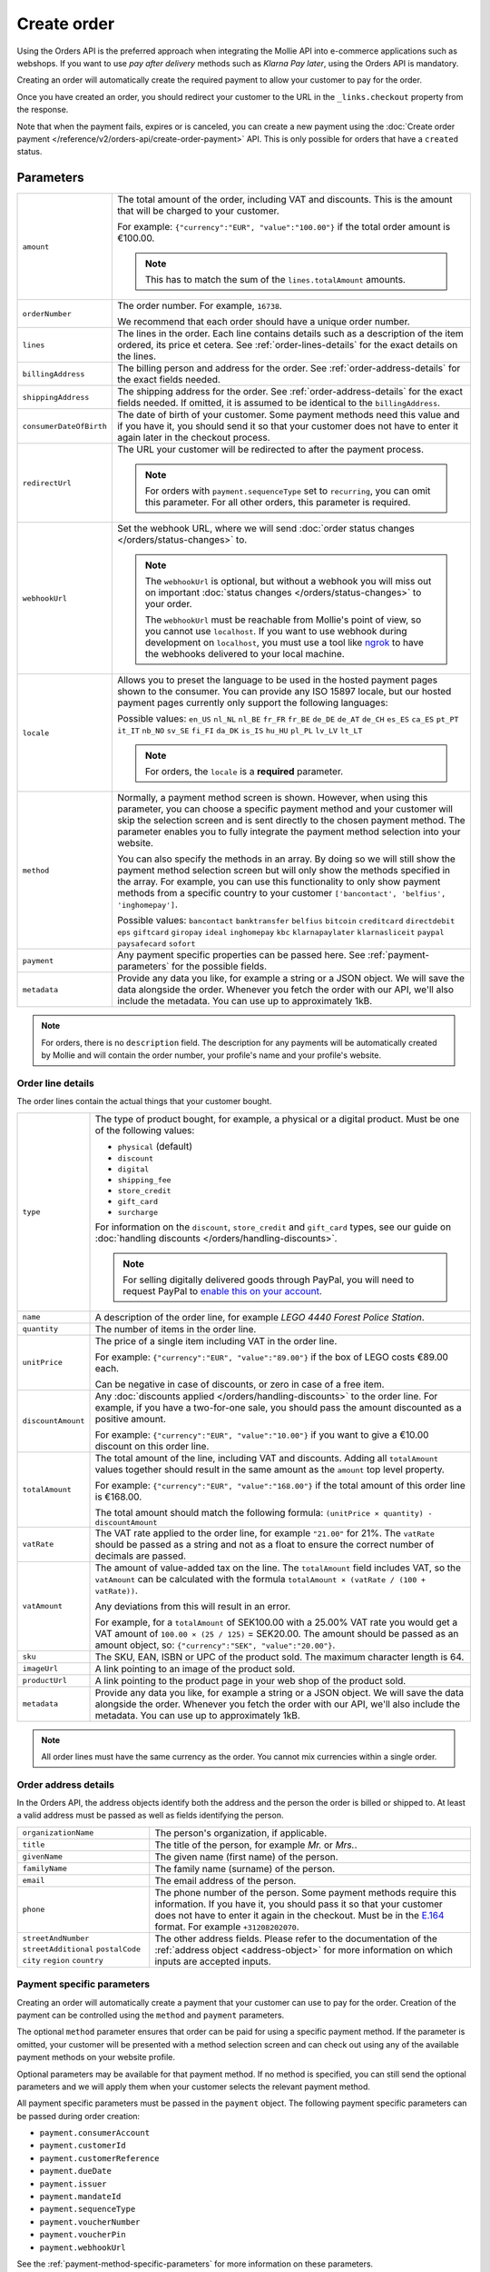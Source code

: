 Create order
============
.. api-name:: Orders API
   :version: 2

.. endpoint::
   :method: POST
   :url: https://api.mollie.com/v2/orders

.. authentication::
   :api_keys: true
   :organization_access_tokens: true
   :oauth: true

Using the Orders API is the preferred approach when integrating the Mollie API into e-commerce applications such as
webshops. If you want to use *pay after delivery* methods such as *Klarna Pay later*, using the Orders API is mandatory.

Creating an order will automatically create the required payment to allow your customer to pay for the order.

Once you have created an order, you should redirect your customer to the URL in the ``_links.checkout`` property from
the response.

Note that when the payment fails, expires or is canceled, you can create a new payment using the
:doc:`Create order payment </reference/v2/orders-api/create-order-payment>` API. This is only
possible for orders that have a ``created`` status.

Parameters
----------
.. list-table::
   :widths: auto

   * - ``amount``

       .. type:: amount object
          :required: true

     - The total amount of the order, including VAT and discounts. This is the amount that will be charged to your
       customer.

       For example: ``{"currency":"EUR", "value":"100.00"}`` if the total order amount is €100.00.

       .. note::
          This has to match the sum of the ``lines.totalAmount`` amounts.

   * - ``orderNumber``

       .. type:: string
          :required: true

     - The order number. For example, ``16738``.

       We recommend that each order should have a unique order number.

   * - ``lines``

       .. type:: array
          :required: true

     - The lines in the order. Each line contains details such as a description of the item ordered, its price et
       cetera. See :ref:`order-lines-details` for the exact details on the lines.

   * - ``billingAddress``

       .. type:: address object
          :required: true

     - The billing person and address for the order. See :ref:`order-address-details` for the exact
       fields needed.

   * - ``shippingAddress``

       .. type:: address object
          :required: false

     - The shipping address for the order. See :ref:`order-address-details` for the exact fields
       needed. If omitted, it is assumed to be identical to the ``billingAddress``.

   * - ``consumerDateOfBirth``

       .. type:: date
          :required: false

     - The date of birth of your customer. Some payment methods need this value and if you have it, you should send it
       so that your customer does not have to enter it again later in the checkout process.

   * - ``redirectUrl``

       .. type:: string
          :required: false

     - The URL your customer will be redirected to after the payment process.

       .. note::
          For orders with ``payment.sequenceType`` set to ``recurring``, you can omit this parameter. For all other
          orders, this parameter is required.

   * - ``webhookUrl``

       .. type:: string
          :required: false

     - Set the webhook URL, where we will send :doc:`order status changes </orders/status-changes>` to.

       .. note:: The ``webhookUrl`` is optional, but without a webhook you will miss out on important
          :doc:`status changes </orders/status-changes>` to your order.

          The ``webhookUrl`` must be reachable from Mollie's point of view, so you cannot use ``localhost``. If
          you want to use webhook during development on ``localhost``, you must use a tool like
          `ngrok <https://lornajane.net/posts/2015/test-incoming-webhooks-locally-with-ngrok>`_ to have the webhooks
          delivered to your local machine.

   * - ``locale``

       .. type:: string
          :required: true

     - Allows you to preset the language to be used in the hosted payment pages shown to the consumer. You can provide
       any ISO 15897 locale, but our hosted payment pages currently only support the following languages:

       Possible values: ``en_US`` ``nl_NL`` ``nl_BE`` ``fr_FR`` ``fr_BE`` ``de_DE`` ``de_AT`` ``de_CH`` ``es_ES``
       ``ca_ES`` ``pt_PT`` ``it_IT`` ``nb_NO`` ``sv_SE`` ``fi_FI`` ``da_DK`` ``is_IS`` ``hu_HU`` ``pl_PL`` ``lv_LV``
       ``lt_LT``

       .. note::
          For orders, the ``locale`` is a **required** parameter.

   * - ``method``

       .. type:: string|array
          :required: false

     - Normally, a payment method screen is shown. However, when using this parameter, you can choose a specific payment
       method and your customer will skip the selection screen and is sent directly to the chosen payment method.
       The parameter enables you to fully integrate the payment method selection into your website.

       You can also specify the methods in an array. By doing so we will still show the payment method selection
       screen but will only show the methods specified in the array. For example, you can use this functionality to only
       show payment methods from a specific country to your customer ``['bancontact', 'belfius', 'inghomepay']``.

       Possible values: ``bancontact`` ``banktransfer`` ``belfius`` ``bitcoin`` ``creditcard`` ``directdebit`` ``eps``
       ``giftcard`` ``giropay`` ``ideal`` ``inghomepay`` ``kbc``  ``klarnapaylater`` ``klarnasliceit`` ``paypal``
       ``paysafecard`` ``sofort``

   * - ``payment``

       .. type:: object
          :required: false

     - Any payment specific properties can be passed here. See :ref:`payment-parameters` for the
       possible fields.

   * - ``metadata``

       .. type:: mixed
          :required: false

     - Provide any data you like, for example a string or a JSON object. We will save the data alongside the
       order. Whenever you fetch the order with our API, we'll also include the metadata. You can use up to
       approximately 1kB.

.. note::
   For orders, there is no ``description`` field. The description for any payments will be automatically created by
   Mollie and will contain the order number, your profile's name and your profile's website.

.. _order-lines-details:

Order line details
^^^^^^^^^^^^^^^^^^

The order lines contain the actual things that your customer bought.

.. list-table::
   :widths: auto

   * - ``type``

       .. type:: string
          :required: false

     - The type of product bought, for example, a physical or a digital product. Must be one of the following values:

       * ``physical`` (default)
       * ``discount``
       * ``digital``
       * ``shipping_fee``
       * ``store_credit``
       * ``gift_card``
       * ``surcharge``

       For information on the ``discount``, ``store_credit`` and ``gift_card`` types, see our guide on
       :doc:`handling discounts </orders/handling-discounts>`.

       .. note:: For selling digitally delivered goods through PayPal, you will need to request PayPal to `enable this on
                 your account <https://developer.paypal.com/docs/classic/express-checkout/digital-goods/IntroducingExpressCheckoutDG/>`_.

   * - ``name``

       .. type:: string
          :required: true

     - A description of the order line, for example *LEGO 4440 Forest Police Station*.

   * - ``quantity``

       .. type:: int
          :required: true

     - The number of items in the order line.

   * - ``unitPrice``

       .. type:: amount object
          :required: true

     - The price of a single item including VAT in the order line.

       For example: ``{"currency":"EUR", "value":"89.00"}`` if the box of LEGO costs €89.00 each.

       Can be negative in case of discounts, or zero in case of a free item.

   * - ``discountAmount``

       .. type:: amount object
          :required: false

     - Any :doc:`discounts applied </orders/handling-discounts>` to the order line. For example, if you have a
       two-for-one sale, you should pass the amount discounted as a positive amount.

       For example: ``{"currency":"EUR", "value":"10.00"}`` if you want to give a €10.00 discount on this order line.

   * - ``totalAmount``

       .. type:: amount object
          :required: true

     - The total amount of the line, including VAT and discounts. Adding all ``totalAmount`` values together should
       result in the same amount as the ``amount`` top level property.

       For example: ``{"currency":"EUR", "value":"168.00"}`` if the total amount of this order line is €168.00.

       The total amount should match the following formula: ``(unitPrice × quantity) - discountAmount``

   * - ``vatRate``

       .. type:: string
          :required: true

     - The VAT rate applied to the order line, for example ``"21.00"`` for 21%. The ``vatRate`` should be passed as a
       string and not as a float to ensure the correct number of decimals are passed.

   * - ``vatAmount``

       .. type:: amount object
          :required: true

     - The amount of value-added tax on the line. The ``totalAmount`` field includes VAT, so the ``vatAmount`` can be
       calculated with the formula ``totalAmount × (vatRate / (100 + vatRate))``.

       Any deviations from this will result in an error.

       For example, for a ``totalAmount`` of SEK100.00 with a 25.00% VAT rate you would get a VAT amount of ``100.00 ×
       (25 / 125)`` = SEK20.00. The amount should be passed as an amount object, so:
       ``{"currency":"SEK", "value":"20.00"}``.

   * - ``sku``

       .. type:: string
          :required: false

     - The SKU, EAN, ISBN or UPC of the product sold. The maximum character length is 64.

   * - ``imageUrl``

       .. type:: string
          :required: false

     - A link pointing to an image of the product sold.

   * - ``productUrl``

       .. type:: string
          :required: false

     - A link pointing to the product page in your web shop of the product sold.

   * - ``metadata``

       .. type:: mixed
          :required: false

     - Provide any data you like, for example a string or a JSON object. We will save the data alongside the
       order. Whenever you fetch the order with our API, we'll also include the metadata. You can use up to
       approximately 1kB.

.. note::
   All order lines must have the same currency as the order. You cannot mix currencies within a single order.

.. _order-address-details:

Order address details
^^^^^^^^^^^^^^^^^^^^^

In the Orders API, the address objects identify both the address and the person the order is billed or shipped to. At
least a valid address must be passed as well as fields identifying the person.

.. list-table::
   :widths: auto

   * - ``organizationName``

       .. type:: string
          :required: false

     - The person's organization, if applicable.

   * - ``title``

       .. type:: string
          :required: false

     - The title of the person, for example *Mr.* or *Mrs.*.

   * - ``givenName``

       .. type:: string
          :required: true

     - The given name (first name) of the person.

   * - ``familyName``

       .. type:: string
          :required: true

     - The family name (surname) of the person.

   * - ``email``

       .. type:: string
          :required: true

     - The email address of the person.

   * - ``phone``

       .. type:: phone number
          :required: false

     - The phone number of the person. Some payment methods require this information. If you have it, you should pass it
       so that your customer does not have to enter it again in the checkout. Must be in the
       `E.164 <https://en.wikipedia.org/wiki/E.164>`_ format. For example ``+31208202070``.

   * - ``streetAndNumber`` ``streetAdditional`` ``postalCode`` ``city`` ``region`` ``country``

     - The other address fields. Please refer to the documentation of the :ref:`address object <address-object>` for
       more information on which inputs are accepted inputs.

.. _payment-parameters:

Payment specific parameters
^^^^^^^^^^^^^^^^^^^^^^^^^^^
Creating an order will automatically create a payment that your customer can use to pay for the order. Creation of the
payment can be controlled using the ``method`` and ``payment`` parameters.

The optional ``method`` parameter ensures that order can be paid for using a specific payment method. If the parameter
is omitted, your customer will be presented with a method selection screen and can check out using any of the available
payment methods on your website profile.

Optional parameters may be available for that payment method. If no method is specified, you can still send the optional
parameters and we will apply them when your customer selects the relevant payment method.

All payment specific parameters must be passed in the ``payment`` object. The following payment specific parameters can
be passed during order creation:

* ``payment.consumerAccount``
* ``payment.customerId``
* ``payment.customerReference``
* ``payment.dueDate``
* ``payment.issuer``
* ``payment.mandateId``
* ``payment.sequenceType``
* ``payment.voucherNumber``
* ``payment.voucherPin``
* ``payment.webhookUrl``

See the :ref:`payment-method-specific-parameters` for more information on these
parameters.

.. note:: You can set the ``payment.webhookUrl`` if you want to receive notifications about failed, canceled, or expired
          order payments. Since we do not call your order webhook for these payment events, it can be useful for e.g.
          sending your own payment reminders to your customers.

          **Keep in mind:** When the status of the payment becomes ``paid`` we are calling your order webhook instead.
          This prevents you from getting a double notification about one and the same.

Access token parameters
^^^^^^^^^^^^^^^^^^^^^^^
If you are using :doc:`organization access tokens </guides/authentication>` or are creating an
:doc:`OAuth app </oauth/overview>`, the only mandatory extra parameter is the ``profileId`` parameter. With it, you can
specify which profile the payment belongs to. Organizations can have multiple profiles for each of their websites. See
:doc:`Profiles API </reference/v2/profiles-api/get-profile>` for more information.

.. list-table::
   :widths: auto

   * - ``profileId``

       .. type:: string
          :required: true

     - The payment profile's unique identifier, for example ``pfl_3RkSN1zuPE``. This field is mandatory.

   * - ``testmode``

       .. type:: boolean
          :required: false

     - Set this to ``true`` to make this order a test order.

   * - ``payment.applicationFee``

       .. type:: object
          :required: false

     - Adding an :doc:`application fee </oauth/application-fees>` allows you to charge the merchant a small sum for the
       payment and transfer this to your own account.

Embedding of related resources
^^^^^^^^^^^^^^^^^^^^^^^^^^^^^^
This endpoint also allows for embedding additional information by appending the following values via the ``embed``
query string parameter.

* ``payments`` Include all :doc:`payments </reference/v2/payments-api/get-payment>` created for the order.

Response
--------
``201`` ``application/hal+json``

An order object is returned, as described in :doc:`Get order </reference/v2/orders-api/get-order>`.

Example
-------

.. code-block-selector::
   .. code-block:: bash
      :linenos:

      curl -X POST https://api.mollie.com/v2/orders \
         -H "Content-Type: application/json" \
         -H "Authorization: Bearer test_dHar4XY7LxsDOtmnkVtjNVWXLSlXsM" \
         -d '{
                  "amount": {
                     "value": "1027.99",
                     "currency": "EUR"
                  },
                  "billingAddress": {
                     "organizationName": "Mollie B.V.",
                     "streetAndNumber": "Keizersgracht 313",
                     "city": "Amsterdam",
                     "region": "Noord-Holland",
                     "postalCode": "1234AB",
                     "country": "NL",
                     "title": "Dhr",
                     "givenName": "Piet",
                     "familyName": "Mondriaan",
                     "email": "piet@mondriaan.com",
                     "phone": "+31208202070"
                  },
                  "shippingAddress": {
                     "organizationName": "Mollie B.V.",
                     "streetAndNumber": "Prinsengracht 313",
                     "streetAdditional": "4th floor",
                     "city": "Haarlem",
                     "region": "Noord-Holland",
                     "postalCode": "5678AB",
                     "country": "NL",
                     "title": "Mr",
                     "givenName": "Chuck",
                     "familyName": "Norris",
                     "email": "norris@chucknorrisfacts.net"
                  },
                  "metadata": {
                     "order_id": "1337",
                     "description": "Lego cars"
                  },
                  "consumerDateOfBirth": "1958-01-31",
                  "locale": "nl_NL",
                  "orderNumber": "1337",
                  "redirectUrl": "https://example.org/redirect",
                  "webhookUrl": "https://example.org/webhook",
                  "method": "klarnapaylater",
                  "lines": [
                     {
                           "type": "physical",
                           "sku": "5702016116977",
                           "name": "LEGO 42083 Bugatti Chiron",
                           "productUrl": "https://shop.lego.com/nl-NL/Bugatti-Chiron-42083",
                           "imageUrl": "https://sh-s7-live-s.legocdn.com/is/image//LEGO/42083_alt1?$main$",
                           "metadata": {
                              "order_id": "1337",
                              "description": "Bugatti Chiron"
                           },
                           "quantity": 2,
                           "vatRate": "21.00",
                           "unitPrice": {
                              "currency": "EUR",
                              "value": "399.00"
                           },
                           "totalAmount": {
                              "currency": "EUR",
                              "value": "698.00"
                           },
                           "discountAmount": {
                              "currency": "EUR",
                              "value": "100.00"
                           },
                           "vatAmount": {
                              "currency": "EUR",
                              "value": "121.14"
                           }
                     },
                     {
                           "type": "physical",
                           "sku": "5702015594028",
                           "name": "LEGO 42056 Porsche 911 GT3 RS",
                           "productUrl": "https://shop.lego.com/nl-NL/Porsche-911-GT3-RS-42056",
                           "imageUrl": "https://sh-s7-live-s.legocdn.com/is/image/LEGO/42056?$PDPDefault$",
                           "quantity": 1,
                           "vatRate": "21.00",
                           "unitPrice": {
                              "currency": "EUR",
                              "value": "329.99"
                           },
                           "totalAmount": {
                              "currency": "EUR",
                              "value": "329.99"
                           },
                           "vatAmount": {
                              "currency": "EUR",
                              "value": "57.27"
                           }
                     }
                  ]
               }'

   .. code-block:: php
      :linenos:

      <?php
      $mollie = new \Mollie\Api\MollieApiClient();
      $mollie->setApiKey("test_dHar4XY7LxsDOtmnkVtjNVWXLSlXsM");

      $order = $mollie->orders->create([
            "amount" => [
                  "value" => "1027.99",
                  "currency" => "EUR"
            ],
            "billingAddress" => [
                  "organizationName": "Mollie B.V.",
                  "streetAndNumber" => "Keizersgracht 313",
                  "city" => "Amsterdam",
                  "region" => "Noord-Holland",
                  "postalCode" => "1234AB",
                  "country" => "NL",
                  "title" => "Dhr.",
                  "givenName" => "Piet",
                  "familyName" => "Mondriaan",
                  "email" => "piet@mondriaan.com",
                  "phone" => "+31309202070",
            ],
            "shippingAddress" => [
                  "organizationName": "Mollie B.V.",
                  "streetAndNumber" => "Keizersgracht 313",
                  "streetAdditional" => "4th floor",
                  "city" => "Haarlem",
                  "region" => "Noord-Holland",
                  "postalCode" => "5678AB",
                  "country" => "NL",
                  "title" => "Mr.",
                  "givenName" => "Chuck",
                  "familyName" => "Norris",
                  "email" => "norris@chucknorrisfacts.net",
            ],
            "metadata" => [
                  "order_id" => "1337",
                  "description" => "Lego cars"
            ],
            "consumerDateOfBirth" => "1958-01-31",
            "locale" => "nl_NL",
            "orderNumber" => "1337",
            "redirectUrl" => "https://example.org/redirect",
            "webhookUrl" => "https://example.org/webhook",
            "method" => "klarnapaylater",
            "lines" => [
                  [
                  "type" => "physical",
                  "sku" => "5702016116977",
                  "name" => "LEGO 42083 Bugatti Chiron",
                  "productUrl" => "https://shop.lego.com/nl-NL/Bugatti-Chiron-42083",
                  "imageUrl" => 'https://sh-s7-live-s.legocdn.com/is/image//LEGO/42083_alt1?$main$',
                  "metadata": [
                     "order_id" => "1337",
                     "description" => "Bugatti Chiron"
                  ],
                  "quantity" => 2,
                  "vatRate" => "21.00",
                  "unitPrice" => [
                     "currency" => "EUR",
                     "value" => "399.00"
                  ],
                  "totalAmount" => [
                     "currency" => "EUR",
                     "value" => "698.00"
                  ],
                  "discountAmount" => [
                     "currency" => "EUR",
                     "value" => "100.00"
                  ],
                  "vatAmount" => [
                     "currency" => "EUR",
                     "value" => "121.14"
                  ]
                  ],
                  [
                  "type" => "physical",
                  "sku" => "5702015594028",
                  "name" => "LEGO 42056 Porsche 911 GT3 RS",
                  "productUrl" => "https://shop.lego.com/nl-NL/Porsche-911-GT3-RS-42056",
                  "imageUrl" => 'https://sh-s7-live-s.legocdn.com/is/image/LEGO/42056?$PDPDefault$',
                  "quantity" => 1,
                  "vatRate" => "21.00",
                  "unitPrice" => [
                     "currency" => "EUR",
                     "value" => "329.99"
                  ],
                  "totalAmount" => [
                     "currency" => "EUR",
                     "value" => "329.99"
                  ],
                  "vatAmount" => [
                     "currency" => "EUR",
                     "value" => "57.27"
                  ]
                  ]
             ]
      ]);

   .. code-block:: python
      :linenos:

      mollie_client = Client()
      mollie_client.set_api_key('test_dHar4XY7LxsDOtmnkVtjNVWXLSlXsM')
      order = mollie_client.orders.create({
          'amount': {
              'value': '1027.99',
              'currency': 'EUR'
          },
          'billingAddress': {
              'organizationName': 'Mollie B.V.',
              'streetAndNumber': 'Keizersgracht 313',
              'city': 'Amsterdam',
              'region': 'Noord-Holland',
              'postalCode': '1234AB',
              'country': 'NL',
              'title': 'Dhr.',
              'givenName': 'Piet',
              'familyName': 'Mondriaan',
              'email': 'piet@mondriaan.com',
              'phone': '+31309202070',
          },
          'shippingAddress': {
              'organizationName': 'Mollie B.V.',
              'streetAndNumber': 'Prinsengracht 313',
              'streetAdditional': '4th floor',
              'city': 'Haarlem',
              'region': 'Noord-Holland',
              'postalCode': '5678AB',
              'country': 'NL',
              'title': 'Mr.',
              'givenName': 'Chuck',
              'familyName': 'Norris',
              'email': 'norris@chucknorrisfacts.net'
          },
          'metadata': {
              'order_id': '1337',
              'description': 'Lego cars'
          },
          'consumerDateOfBirth': '1958-01-31',
          'locale': 'nl_NL',
          'orderNumber': '1337',
          'redirectUrl': 'https://example.org/redirect',
          'webhookUrl': 'https://example.org/webhook',
          'method': 'klarnapaylater',
          'lines': [
            {
              'type': 'physical',
              'sku': '5702016116977',
              'name': 'LEGO 42083 Bugatti Chiron',
              'productUrl': 'https://shop.lego.com/nl-NL/Bugatti-Chiron-42083',
              'imageUrl': 'https://sh-s7-live-s.legocdn.com/is/image//LEGO/42083_alt1?$main$',
              'metadata': {
                'order_id': '1337',
                'description': 'Bugatti Chiron'
              },
              'quantity': 2,
              'vatRate': '21.00',
              'unitPrice': {
                'currency': 'EUR',
                'value': '399.00'
              },
              'totalAmount': {
                'currency': 'EUR',
                'value': '698.00'
              },
              'discountAmount': {
                'currency': 'EUR',
                'value': '100.00'
              },
              'vatAmount': {
                'currency': 'EUR',
                'value': '121.14'
              }
            },
            {
              'type' = > 'physical',
              'sku' = > '5702015594028',
              'name': 'LEGO 42056 Porsche 911 GT3 RS',
              'productUrl': 'https://shop.lego.com/nl-NL/Porsche-911-GT3-RS-42056',
              'imageUrl': 'https://sh-s7-live-s.legocdn.com/is/image/LEGO/42056?$PDPDefault$',
              'quantity': 1,
              'vatRate': '21.00',
              'unitPrice': {
                'currency': 'EUR',
                'value': '329.99'
              },
              'totalAmount': {
                'currency': 'EUR',
                'value': '329.99'
              },
              'vatAmount': {
                'currency': 'EUR',
                'value': '57.27'
            }
          ]
      })

Response
^^^^^^^^
.. _create-order-response:

.. code-block:: http
   :linenos:

   HTTP/1.1 201 Created
   Content-Type: application/hal+json

   {
       "resource": "order",
       "id": "ord_pbjz8x",
       "profileId": "pfl_URR55HPMGx",
       "method": "klarnapaylater",
       "amount": {
           "value": "1027.99",
           "currency": "EUR"
       },
       "status": "created",
       "isCancelable": true,
       "metadata": {
           "order_id": "1337",
           "description": "Lego cars"
       },
       "createdAt": "2018-08-02T09:29:56+00:00",
       "expiresAt": "2018-08-30T09:29:56+00:00",
       "mode": "test",
       "locale": "nl_NL",
       "billingAddress": {
           "organizationName": "Mollie B.V.",
           "streetAndNumber": "Keizersgracht 313",
           "city": "Amsterdam",
           "region": "Noord-Holland",
           "postalCode": "1234AB",
           "country": "NL",
           "title": "Dhr.",
           "givenName": "Piet",
           "familyName": "Mondriaan",
           "email": "piet@mondriaan.com",
           "phone": "+31309202070"
       },
       "consumerDateOfBirth": "1958-01-31",
       "orderNumber": "1337",
       "shippingAddress": {
           "organizationName": "Mollie B.V.",
           "streetAndNumber": "Keizersgracht 313",
           "streetAdditional": "4th floor",
           "city": "Haarlem",
           "region": "Noord-Holland",
           "postalCode": "5678AB",
           "country": "NL",
           "title": "Mr.",
           "givenName": "Chuck",
           "familyName": "Norris",
           "email": "norris@chucknorrisfacts.net"
       },
       "redirectUrl": "https://example.org/redirect",
       "webhookUrl": "https://example.org/webhook",
       "lines": [
           {
               "resource": "orderline",
               "id": "odl_dgtxyl",
               "orderId": "ord_pbjz8x",
               "name": "LEGO 42083 Bugatti Chiron",
               "sku": "5702016116977",
               "type": "physical",
               "status": "created",
               "metadata": {
                  "order_id": "1337",
                  "description": "Bugatti Chiron"
               },
               "isCancelable": false,
               "quantity": 2,
               "quantityShipped": 0,
               "amountShipped": {
                   "value": "0.00",
                   "currency": "EUR"
               },
               "quantityRefunded": 0,
               "amountRefunded": {
                   "value": "0.00",
                   "currency": "EUR"
               },
               "quantityCanceled": 0,
               "amountCanceled": {
                   "value": "0.00",
                   "currency": "EUR"
               },
               "shippableQuantity": 0,
               "refundableQuantity": 0,
               "cancelableQuantity": 0,
               "unitPrice": {
                   "value": "399.00",
                   "currency": "EUR"
               },
               "vatRate": "21.00",
               "vatAmount": {
                   "value": "121.14",
                   "currency": "EUR"
               },
               "discountAmount": {
                   "value": "100.00",
                   "currency": "EUR"
               },
               "totalAmount": {
                   "value": "698.00",
                   "currency": "EUR"
               },
               "createdAt": "2018-08-02T09:29:56+00:00",
               "_links": {
                   "productUrl": {
                       "href": "https://shop.lego.com/nl-NL/Bugatti-Chiron-42083",
                       "type": "text/html"
                   },
                   "imageUrl": {
                       "href": "https://sh-s7-live-s.legocdn.com/is/image//LEGO/42083_alt1?$main$",
                       "type": "text/html"
                   }
               }
           },
           {
               "resource": "orderline",
               "id": "odl_jp31jz",
               "orderId": "ord_pbjz8x",
               "name": "LEGO 42056 Porsche 911 GT3 RS",
               "sku": "5702015594028",
               "type": "physical",
               "status": "created",
               "metadata": null,
               "isCancelable": false,
               "quantity": 1,
               "quantityShipped": 0,
               "amountShipped": {
                   "value": "0.00",
                   "currency": "EUR"
               },
               "quantityRefunded": 0,
               "amountRefunded": {
                   "value": "0.00",
                   "currency": "EUR"
               },
               "quantityCanceled": 0,
               "amountCanceled": {
                   "value": "0.00",
                   "currency": "EUR"
               },
               "shippableQuantity": 0,
               "refundableQuantity": 0,
               "cancelableQuantity": 0,
               "unitPrice": {
                   "value": "329.99",
                   "currency": "EUR"
               },
               "vatRate": "21.00",
               "vatAmount": {
                   "value": "57.27",
                   "currency": "EUR"
               },
               "totalAmount": {
                   "value": "329.99",
                   "currency": "EUR"
               },
               "createdAt": "2018-08-02T09:29:56+00:00",
               "_links": {
                   "productUrl": {
                       "href": "https://shop.lego.com/nl-NL/Porsche-911-GT3-RS-42056",
                       "type": "text/html"
                   },
                   "imageUrl": {
                       "href": "https://sh-s7-live-s.legocdn.com/is/image/LEGO/42056?$PDPDefault$",
                       "type": "text/html"
                   }
               }
           }
       ],
       "_links": {
           "self": {
               "href": "https://api.mollie.com/v2/orders/ord_pbjz8x",
               "type": "application/hal+json"
           },
           "checkout": {
               "href": "https://www.mollie.com/payscreen/order/checkout/pbjz8x",
               "type": "text/html"
           },
           "documentation": {
               "href": "https://docs.mollie.com/reference/v2/orders-api/get-order",
               "type": "text/html"
           }
       }
   }
